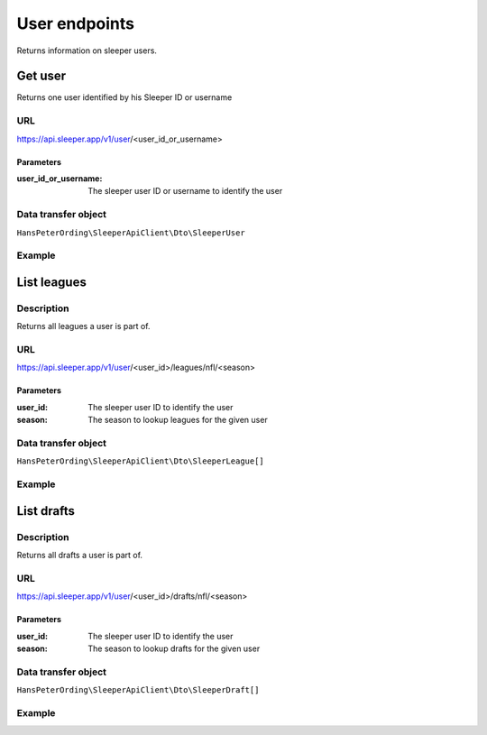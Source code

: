 .. index::
   single: User

##############
User endpoints
##############

Returns information on sleeper users.

********
Get user
********

Returns one user identified by his Sleeper ID or username

URL
===

https://api.sleeper.app/v1/user/<user_id_or_username>

Parameters
----------

:user_id_or_username: The sleeper user ID or username to identify the user

Data transfer object
====================

``HansPeterOrding\SleeperApiClient\Dto\SleeperUser``

Example
=======

.. code-block:: php
   :linenos:

    /**
     * Returns player HansPeterOrding
     */
    $players = $client->user()->get('HansPeterOrding');

************
List leagues
************

Description
===========

Returns all leagues a user is part of.

URL
===

https://api.sleeper.app/v1/user/<user_id>/leagues/nfl/<season>

Parameters
----------

:user_id: The sleeper user ID to identify the user
:season: The season to lookup leagues for the given user

Data transfer object
====================

``HansPeterOrding\SleeperApiClient\Dto\SleeperLeague[]``

Example
=======

.. code-block:: php
   :linenos:

    /*
     * Returns all leagues for HansPeterOrding in 2022
     */
    $players = $client->user()->listLeagues(571115199303487488, 2022);

***********
List drafts
***********

Description
===========

Returns all drafts a user is part of.

URL
===

https://api.sleeper.app/v1/user/<user_id>/drafts/nfl/<season>

Parameters
----------

:user_id: The sleeper user ID to identify the user
:season: The season to lookup drafts for the given user

Data transfer object
====================

``HansPeterOrding\SleeperApiClient\Dto\SleeperDraft[]``

Example
=======

.. code-block:: php
   :linenos:

    /*
     * Returns all drafts for HansPeterOrding in 2022
     */
    $players = $client->user()->listDrafts(571115199303487488, 2022);